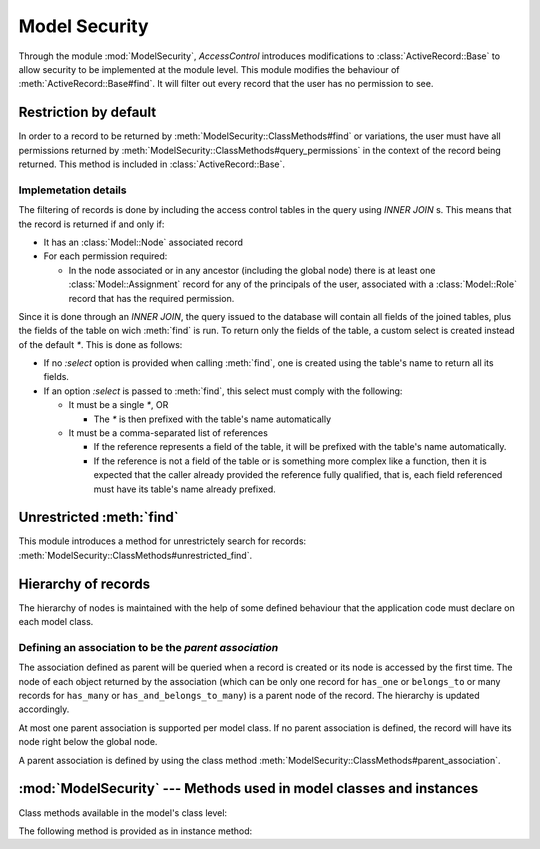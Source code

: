 ==============
Model Security
==============

.. default-domain:: rb

Through the module :mod:`ModelSecurity`, *AccessControl* introduces
modifications to :class:`ActiveRecord::Base` to allow security to be
implemented at the module level.  This module modifies the behaviour of
:meth:`ActiveRecord::Base#find`.  It will filter out every record that the
user has no permission to see.

Restriction by default
======================

In order to a record to be returned by
:meth:`ModelSecurity::ClassMethods#find` or variations, the user must have all
permissions returned by
:meth:`ModelSecurity::ClassMethods#query_permissions` in the context of the
record being returned.  This method is included in
:class:`ActiveRecord::Base`.

Implemetation details
---------------------

The filtering of records is done by including the access control tables in the
query using `INNER JOIN` s.  This means that the record is returned if and
only if:

- It has an :class:`Model::Node` associated record

- For each permission required:

  - In the node associated or in any ancestor (including the global node)
    there is at least one :class:`Model::Assignment` record for any of the
    principals of the user, associated with a :class:`Model::Role` record that
    has the required permission.

Since it is done through an `INNER JOIN`, the query issued to the database
will contain all fields of the joined tables, plus the fields of the table on
wich :meth:`find` is run.  To return only the fields of the table, a custom
select is created instead of the default `*`.  This is done as follows:

- If no `:select` option is provided when calling :meth:`find`, one is created
  using the table's name to return all its fields.

- If an option `:select` is passed to :meth:`find`, this select must comply
  with the following:

  - It must be a single `*`, OR

    - The `*` is then prefixed with the table's name automatically

  - It must be a comma-separated list of references

    - If the reference represents a field of the table, it will be prefixed
      with the table's name automatically.

    - If the reference is not a field of the table or is something more
      complex like a function, then it is expected that the caller already
      provided the reference fully qualified, that is, each field referenced
      must have its table's name already prefixed.


Unrestricted :meth:`find`
=========================

This module introduces a method for unrestrictely search for records:
:meth:`ModelSecurity::ClassMethods#unrestricted_find`.


Hierarchy of records
====================

The hierarchy of nodes is maintained with the help of some defined behaviour
that the application code must declare on each model class.

Defining an association to be the *parent association*
------------------------------------------------------

The association defined as parent will be queried when a record is created or
its node is accessed by the first time.  The node of each object returned by
the association (which can be only one record for ``has_one`` or
``belongs_to`` or many records for ``has_many`` or
``has_and_belongs_to_many``) is a parent node of the record.  The hierarchy is
updated accordingly.

At most one parent association is supported per model class.  If no parent
association is defined, the record will have its node right below the global
node.

A parent association is defined by using the class method
:meth:`ModelSecurity::ClassMethods#parent_association`.


:mod:`ModelSecurity` --- Methods used in model classes and instances
====================================================================

.. module:: ModelSecurity::ClassMethods
   :synopsis: This module provides basic declarative methods for setup security in models

.. moduleauthor:: Rafael Cabral Coutinho <rcabralc@tecnologiaenegocios.com.br>

Class methods available in the model's class level:

.. method:: protect(method_name, options)

   Set a permission requirement in a method named *method_name*.  *options* is
   a hash containing a key *:with* whose value can be either a single string
   representing a permission or an array or set of permissions.

   To get access to the method *method_name* the user must have all
   permissions listed in the *options[:with]* parameter.

.. method:: parent_association(association_name=nil)

   State that the association named *association_name* is the parent
   association.  *association_name* can be either a symbol or a string.  This
   is a convenient way to build an hierarchy of records.  The :meth:`parents`
   instance method by default will look at the defined parent association and
   automatically provide one or more parents, based on the record(s) in the
   association.

   If *association_name* is nil (or omitted), the current parent association
   name is returned instead.

   Overriding :meth:`parents` directly can be done instead when simply stating
   an association as a parent or parents objects is not enough.

.. method:: query_permissions=(permissions)

   Set a default set of permissions to use to restrict query results (namely
   when using :meth:`find` or similars).

   *permissions* can be either a single string or an array or set of strings,
   each string being the name of a permission.

   Setting query permissions using this method will override the default query
   permissions used system-widely just for the class where it is being
   defined.

.. method:: query_permissions

   Return the current query permissions used by the class.  If no permissions
   wher set through :meth:`query_permissions=`, the default permissions from
   system configuration are returned, along with additional permissions
   defined through :meth:`additional_query_permissions=`.  In any case, the
   value returned is an array.

   If :meth:`query_permissions=` was used to set permissions, the default
   permissions from the system configuration and any additional permissions
   are ignored, and the value set is returned.

   .. warning::

      Modifying the array returned from this method **when there were no
      permissions set previously** through :meth:`query_permissions=`, like
      :meth:`<<`'ing to it or :meth:`concat`'ing it, will modify the
      system-wide default value.  It's ok to do it if some permissions where
      set previously, though.

.. method:: additional_query_permissions=(permissions)

   Set additional query permissions to use to restrict query results (namely
   when using :meth:`find` or similars).

   The behaviour of this method is similar to :meth:`query_permissions=`,
   except that it do not override system-wide query permissions for this
   class.  Using it will make queries to be restricted with the default query
   permissions in addition to those defined with this method.

.. method:: additional_query_permissions

   Return the current additional query permissions for the class or an empty
   array if none was set through :meth:`additional_query_permissions=`.

   .. note::

      Modifying the array returned is ok in any situation.

.. method:: unrestricted_find(*args)

   Return records in the same way of :meth:`ActiveRecord::Base#find`.

.. method:: find(*args)

   Perform the query restriction.

.. module:: ModelSecurity::InstanceMethods
   :synopsis: Methods added to ActiveRecord::Base that can be called on instances

.. moduleauthor:: Rafael Cabral Coutinho <rcabralc@tecnologiaenegocios.com.br>

The following method is provided as in instance method:

.. method:: parents

   Return all parent objects of this record.  Records are fetched from the
   parent association, defined in the class method :meth:`parent_association`.

   Overriding this method provides a way to subclasses to get more control on
   how the access control hierarchy is built.
